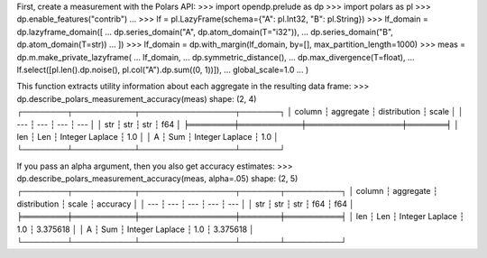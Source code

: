 First, create a measurement with the Polars API:
>>> import opendp.prelude as dp
>>> import polars as pl
>>> dp.enable_features("contrib")
... 
>>> lf = pl.LazyFrame(schema={"A": pl.Int32, "B": pl.String})
>>> lf_domain = dp.lazyframe_domain([
...     dp.series_domain("A", dp.atom_domain(T="i32")), 
...     dp.series_domain("B", dp.atom_domain(T=str))
... ])
>>> lf_domain = dp.with_margin(lf_domain, by=[], max_partition_length=1000)
>>> meas = dp.m.make_private_lazyframe(
...     lf_domain,
...     dp.symmetric_distance(),
...     dp.max_divergence(T=float),
...     lf.select([pl.len().dp.noise(), pl.col("A").dp.sum((0, 1))]),
...     global_scale=1.0
... )

This function extracts utility information about each aggregate in the resulting data frame:
>>> dp.describe_polars_measurement_accuracy(meas)
shape: (2, 4)
┌────────┬───────────┬─────────────────┬───────┐
│ column ┆ aggregate ┆ distribution    ┆ scale │
│ ---    ┆ ---       ┆ ---             ┆ ---   │
│ str    ┆ str       ┆ str             ┆ f64   │
╞════════╪═══════════╪═════════════════╪═══════╡
│ len    ┆ Len       ┆ Integer Laplace ┆ 1.0   │
│ A      ┆ Sum       ┆ Integer Laplace ┆ 1.0   │
└────────┴───────────┴─────────────────┴───────┘

If you pass an alpha argument, then you also get accuracy estimates:
>>> dp.describe_polars_measurement_accuracy(meas, alpha=.05)
shape: (2, 5)
┌────────┬───────────┬─────────────────┬───────┬──────────┐
│ column ┆ aggregate ┆ distribution    ┆ scale ┆ accuracy │
│ ---    ┆ ---       ┆ ---             ┆ ---   ┆ ---      │
│ str    ┆ str       ┆ str             ┆ f64   ┆ f64      │
╞════════╪═══════════╪═════════════════╪═══════╪══════════╡
│ len    ┆ Len       ┆ Integer Laplace ┆ 1.0   ┆ 3.375618 │
│ A      ┆ Sum       ┆ Integer Laplace ┆ 1.0   ┆ 3.375618 │
└────────┴───────────┴─────────────────┴───────┴──────────┘
